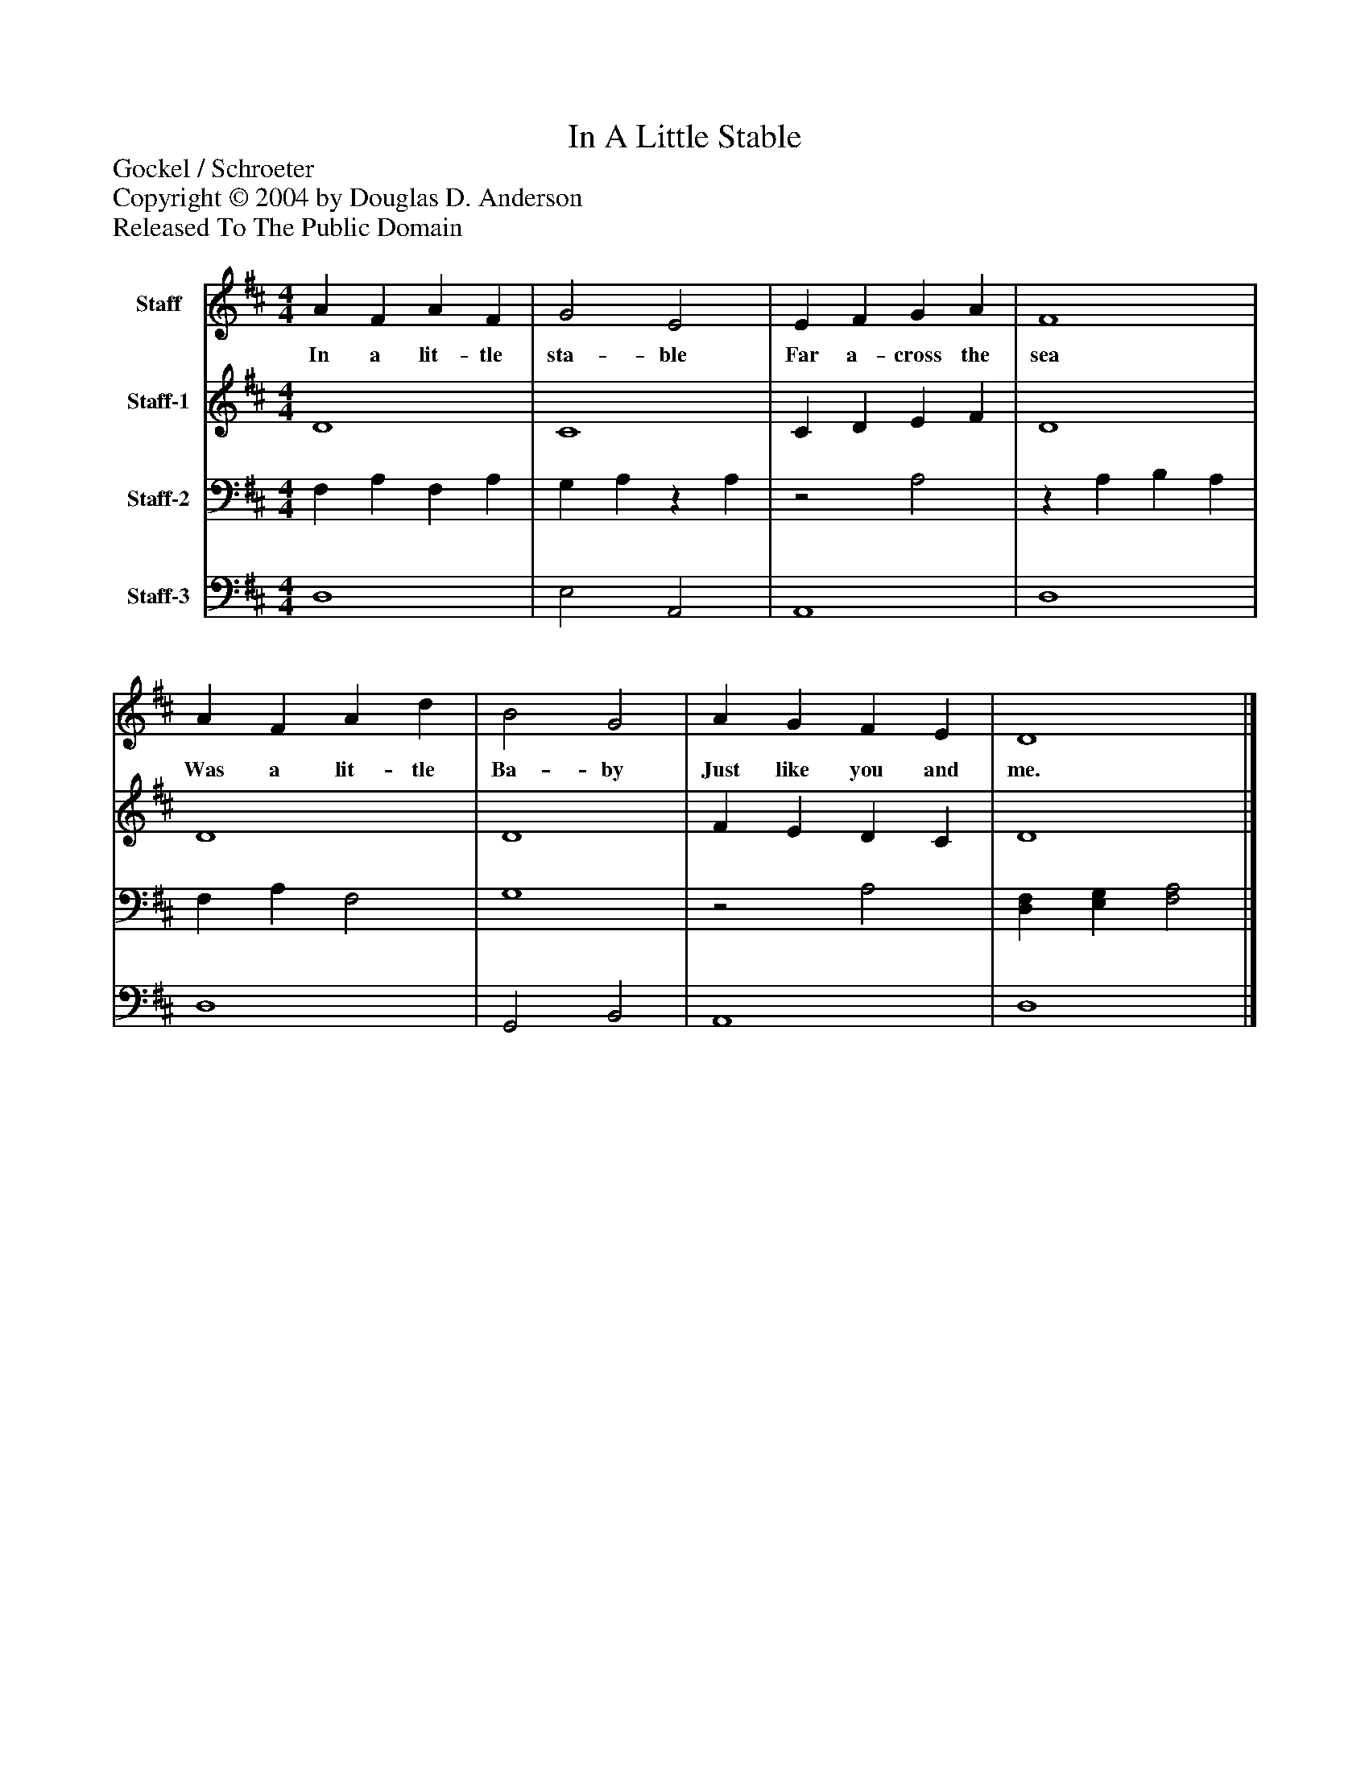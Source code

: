 %%abc-creator mxml2abc 1.4
%%abc-version 2.0
%%continueall true
%%titletrim true
%%titleformat A-1 T C1, Z-1, S-1
X: 0
T: In A Little Stable
Z: Gockel / Schroeter
Z: Copyright © 2004 by Douglas D. Anderson
Z: Released To The Public Domain
L: 1/4
M: 4/4
V: P1 name="Staff"
%%MIDI program 1 56
V: P2 name="Staff-1"
%%MIDI program 2 60
V: P3 name="Staff-2"
%%MIDI program 3 57
V: P4 name="Staff-3"
%%MIDI program 4 58
K: D
[V: P1]  A F A F | G2 E2 | E F G A | F4 | A F A d | B2 G2 | A G F E | D4|]
w: In a lit- tle sta- ble Far a- cross the sea Was a lit- tle Ba- by Just like you and me.
[V: P2]  D4 | C4 | C D E F | D4 | D4 | D4 | F E D C | D4|]
[V: P3]  F, A, F, A, | G, A,z A, |z2 A,2 |z A, B, A, | F, A, F,2 | G,4 |z2 A,2 | [D,F,] [E,G,] [F,2A,2]|]
[V: P4]  D,4 | E,2 A,,2 | A,,4 | D,4 | D,4 | G,,2 B,,2 | A,,4 | D,4|]

